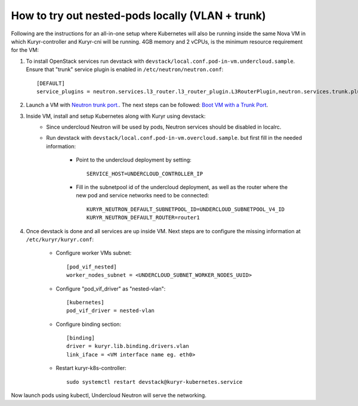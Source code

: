 How to try out nested-pods locally (VLAN + trunk)
=================================================

Following are the instructions for an all-in-one setup where Kubernetes will also be
running inside the same Nova VM in which Kuryr-controller and Kuryr-cni will be
running. 4GB memory and 2 vCPUs, is the minimum resource requirement for the VM:

1. To install OpenStack services run devstack with ``devstack/local.conf.pod-in-vm.undercloud.sample``.
   Ensure that "trunk" service plugin is enabled in ``/etc/neutron/neutron.conf``::

    [DEFAULT]
    service_plugins = neutron.services.l3_router.l3_router_plugin.L3RouterPlugin,neutron.services.trunk.plugin.TrunkPlugin

2. Launch a VM with `Neutron trunk port. <https://wiki.openstack.org/wiki/Neutron/TrunkPort>`_.
   The next steps can be followed: `Boot VM with a Trunk Port`_.

.. _Boot VM with a Trunk Port: https://docs.openstack.org/kuryr-kubernetes/latest/installation/trunk_ports.html

3. Inside VM, install and setup Kubernetes along with Kuryr using devstack:
    - Since undercloud Neutron will be used by pods, Neutron services should be
      disabled in localrc.
    - Run devstack with ``devstack/local.conf.pod-in-vm.overcloud.sample``.
      but first fill in the needed information:

        - Point to the undercloud deployment by setting::

            SERVICE_HOST=UNDERCLOUD_CONTROLLER_IP


        - Fill in the subnetpool id of the undercloud deployment, as well as
          the router where the new pod and service networks need to be
          connected::

            KURYR_NEUTRON_DEFAULT_SUBNETPOOL_ID=UNDERCLOUD_SUBNETPOOL_V4_ID
            KURYR_NEUTRON_DEFAULT_ROUTER=router1


4. Once devstack is done and all services are up inside VM. Next steps are to
   configure the missing information at ``/etc/kuryr/kuryr.conf``:

    - Configure worker VMs subnet::

       [pod_vif_nested]
       worker_nodes_subnet = <UNDERCLOUD_SUBNET_WORKER_NODES_UUID>

    - Configure "pod_vif_driver" as "nested-vlan"::

       [kubernetes]
       pod_vif_driver = nested-vlan

    - Configure binding section::

       [binding]
       driver = kuryr.lib.binding.drivers.vlan
       link_iface = <VM interface name eg. eth0>

    - Restart kuryr-k8s-controller::

       sudo systemctl restart devstack@kuryr-kubernetes.service

Now launch pods using kubectl, Undercloud Neutron will serve the networking.

